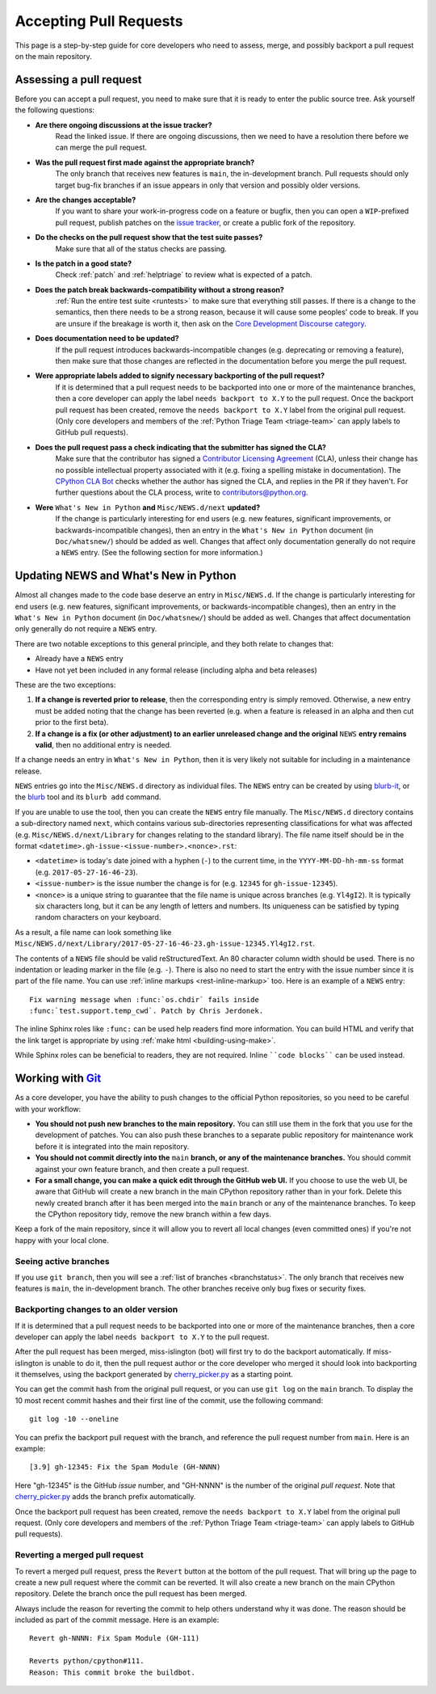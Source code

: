 .. _committing:

Accepting Pull Requests
=======================

.. highlight:: none

This page is a step-by-step guide for core developers who need to assess,
merge, and possibly backport a pull request on the main repository.

Assessing a pull request
------------------------

Before you can accept a pull request, you need to make sure that it is ready
to enter the public source tree. Ask yourself the following questions:

* **Are there ongoing discussions at the issue tracker?**
   Read the linked issue. If there are ongoing discussions, then
   we need to have a resolution there before we can merge the pull request.

* **Was the pull request first made against the appropriate branch?**
   The only branch that receives new features is ``main``, the
   in-development branch. Pull requests should only target bug-fix branches
   if an issue appears in only that version and possibly older versions.

* **Are the changes acceptable?**
   If you want to share your work-in-progress code on a feature or bugfix,
   then you can open a ``WIP``-prefixed pull request, publish patches on
   the `issue tracker`_, or create a public fork of the repository.

* **Do the checks on the pull request show that the test suite passes?**
   Make sure that all of the status checks are passing.

* **Is the patch in a good state?**
   Check :ref:`patch` and :ref:`helptriage` to review what is expected of
   a patch.

* **Does the patch break backwards-compatibility without a strong reason?**
   :ref:`Run the entire test suite <runtests>` to make sure that everything
   still passes. If there is a change to the semantics, then there needs to
   be a strong reason, because it will cause some peoples' code to break.
   If you are unsure if the breakage is worth it, then ask
   on the `Core Development Discourse category
   <https://discuss.python.org/c/core-dev/23>`__.

* **Does documentation need to be updated?**
   If the pull request introduces backwards-incompatible changes (e.g.
   deprecating or removing a feature), then make sure that those changes
   are reflected in the documentation before you merge the pull request.

* **Were appropriate labels added to signify necessary backporting of the pull request?**
   If it is determined that a pull request needs to be
   backported into one or more of the maintenance branches, then a core
   developer can apply the label ``needs backport to X.Y`` to the pull
   request. Once the backport pull request has been created, remove the
   ``needs backport to X.Y`` label from the original pull request. (Only
   core developers and members of the :ref:`Python Triage Team <triage-team>`
   can apply labels to GitHub pull requests).

* **Does the pull request pass a check indicating that the submitter has signed the CLA?**
   Make sure that the contributor has signed a `Contributor
   Licensing Agreement <https://www.python.org/psf/contrib/contrib-form/>`_
   (CLA), unless their change has no possible intellectual property
   associated with it (e.g. fixing a spelling mistake in documentation).
   The `CPython CLA Bot <https://github.com/apps/cpython-cla-bot/>`_
   checks whether the author has signed the CLA, and replies in the PR
   if they haven't. For further questions about the CLA
   process, write to contributors@python.org.

* **Were** ``What's New in Python`` **and** ``Misc/NEWS.d/next`` **updated?**
   If the change is particularly interesting for end users (e.g. new features,
   significant improvements, or backwards-incompatible changes), then an
   entry in the ``What's New in Python`` document (in ``Doc/whatsnew/``) should
   be added as well. Changes that affect only documentation generally do not
   require a ``NEWS`` entry. (See the following section for more information.)

.. _news-entry:
.. _what-s-new-and-news-entries:

Updating NEWS and What's New in Python
--------------------------------------

Almost all changes made to the code base deserve an entry in ``Misc/NEWS.d``.
If the change is particularly interesting for end users (e.g. new features,
significant improvements, or backwards-incompatible changes), then an entry in
the ``What's New in Python`` document (in ``Doc/whatsnew/``) should be added
as well. Changes that affect documentation only generally do not require
a ``NEWS`` entry.

There are two notable exceptions to this general principle, and they
both relate to changes that:

* Already have a ``NEWS`` entry
* Have not yet been included in any formal release (including alpha
  and beta releases)

These are the two exceptions:

#. **If a change is reverted prior to release**, then the corresponding
   entry is simply removed. Otherwise, a new entry must be added noting
   that the change has been reverted (e.g. when a feature is released in
   an alpha and then cut prior to the first beta).

#. **If a change is a fix (or other adjustment) to an earlier unreleased
   change and the original** ``NEWS`` **entry remains valid**, then no additional
   entry is needed.

If a change needs an entry in ``What's New in Python``, then it is very
likely not suitable for including in a maintenance release.

``NEWS`` entries go into the ``Misc/NEWS.d`` directory as individual files. The
``NEWS`` entry can be created by using `blurb-it <https://blurb-it.herokuapp.com/>`_,
or the `blurb <https://pypi.org/project/blurb/>`_ tool and its ``blurb add``
command.

If you are unable to use the tool, then you can create the ``NEWS`` entry file
manually. The ``Misc/NEWS.d`` directory contains a sub-directory named
``next``, which contains various sub-directories representing classifications
for what was affected (e.g. ``Misc/NEWS.d/next/Library`` for changes relating
to the standard library). The file name itself should be in the format
``<datetime>.gh-issue-<issue-number>.<nonce>.rst``:

* ``<datetime>`` is today's date joined with a hyphen (``-``) to the current
  time, in the ``YYYY-MM-DD-hh-mm-ss`` format (e.g. ``2017-05-27-16-46-23``).
* ``<issue-number>`` is the issue number the change is for (e.g. ``12345``
  for ``gh-issue-12345``).
* ``<nonce>`` is a unique string to guarantee that the file name is
  unique across branches (e.g. ``Yl4gI2``). It is typically six characters
  long, but it can be any length of letters and numbers. Its uniqueness
  can be satisfied by typing random characters on your keyboard.

As a result, a file name can look something like
``Misc/NEWS.d/next/Library/2017-05-27-16-46-23.gh-issue-12345.Yl4gI2.rst``.

The contents of a ``NEWS`` file should be valid reStructuredText. An 80 character
column width should be used. There is no indentation or leading marker in the
file (e.g. ``-``). There is also no need to start the entry with the issue
number since it is part of the file name. You can use
:ref:`inline markups <rest-inline-markup>` too. Here is an example of a ``NEWS``
entry::

   Fix warning message when :func:`os.chdir` fails inside
   :func:`test.support.temp_cwd`. Patch by Chris Jerdonek.

The inline Sphinx roles like ``:func:`` can be used help readers
find more information. You can build HTML and verify that the
link target is appropriate by using :ref:`make html <building-using-make>`.

While Sphinx roles can be beneficial to readers, they are not required.
Inline ````code blocks```` can be used instead.


Working with Git_
-----------------

.. seealso::
   :ref:`gitbootcamp`

As a core developer, you have the ability to push changes to the official
Python repositories, so you need to be careful with your workflow:

* **You should not push new branches to the main repository.**  You can
  still use them in the fork that you use for the development of patches.
  You can also push these branches to a separate public repository
  for maintenance work before it is integrated into the main repository.

* **You should not commit directly into the** ``main`` **branch, or any of the maintenance branches.**
  You should commit against your own feature branch, and then create a
  pull request.

* **For a small change, you can make a quick edit through the GitHub web UI.**
  If you choose to use the web UI, be aware that GitHub will
  create a new branch in the main CPython repository rather than in your fork.
  Delete this newly created branch after it has been merged into the
  ``main`` branch or any of the maintenance branches. To keep the CPython
  repository tidy, remove the new branch within a few days.

Keep a fork of the main repository, since it will allow you to revert all
local changes (even committed ones) if you're not happy with your local
clone.


.. _Git: https://git-scm.com/


.. _committing-active-branches:

Seeing active branches
''''''''''''''''''''''

If you use ``git branch``, then you will see a :ref:`list of branches
<branchstatus>`. The only branch that receives new features is
``main``, the in-development branch. The other branches receive only
bug fixes or security fixes.


.. _branch-merge:

Backporting changes to an older version
'''''''''''''''''''''''''''''''''''''''

If it is determined that a pull request needs to be backported into one or
more of the maintenance branches, then a core developer can apply the label
``needs backport to X.Y`` to the pull request.

After the pull request has been merged, miss-islington (bot) will first try to
do the backport automatically. If miss-islington is unable to do it,
then the pull request author or the core developer who merged it should look into
backporting it themselves, using the backport generated by cherry_picker.py_
as a starting point.

You can get the commit hash from the original pull request, or you can use
``git log`` on the ``main`` branch. To display the 10 most recent commit
hashes and their first line of the commit, use the following command::

   git log -10 --oneline

.. _backport-pr-title:

You can prefix the backport pull request with the branch, and reference
the pull request number from ``main``. Here is an example::

   [3.9] gh-12345: Fix the Spam Module (GH-NNNN)

Here "gh-12345" is the GitHub *issue* number, and "GH-NNNN" is the
number of the original *pull request*.
Note that cherry_picker.py_ adds the branch prefix automatically.

Once the backport pull request has been created, remove the
``needs backport to X.Y`` label from the original pull request. (Only
core developers and members of the :ref:`Python Triage Team <triage-team>`
can apply labels to GitHub pull requests).

.. _cherry_picker.py: https://github.com/python/cherry-picker


Reverting a merged pull request
'''''''''''''''''''''''''''''''

To revert a merged pull request, press the ``Revert`` button at the
bottom of the pull request. That will bring up the page to create a
new pull request where the commit can be reverted. It will also create
a new branch on the main CPython repository. Delete the branch once
the pull request has been merged.

Always include the reason for reverting the commit to help others
understand why it was done. The reason should be included as part of
the commit message. Here is an example::

   Revert gh-NNNN: Fix Spam Module (GH-111)

   Reverts python/cpython#111.
   Reason: This commit broke the buildbot.

.. _issue tracker: https://github.com/python/cpython/issues
